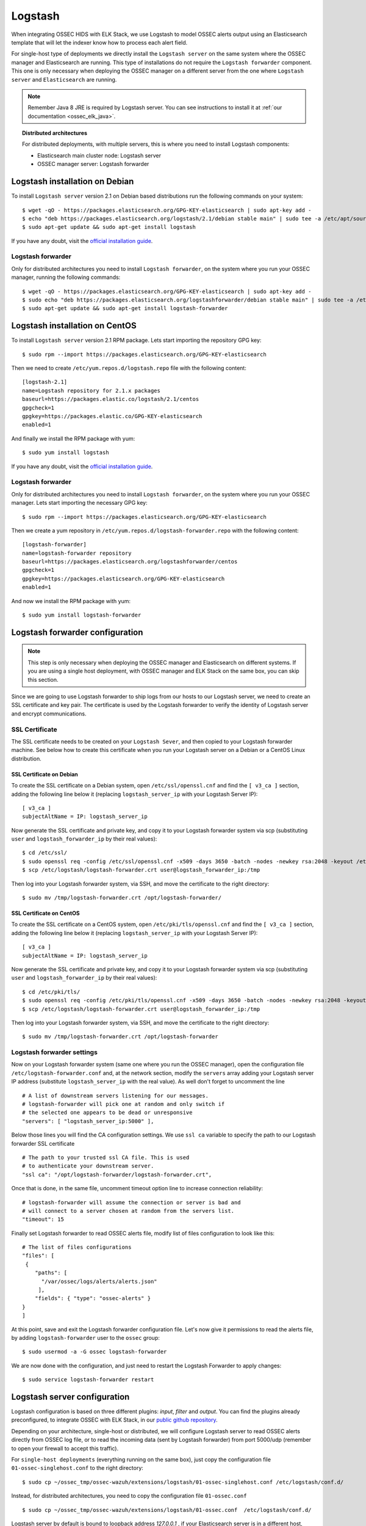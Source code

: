 .. _ossec_elk_logstash:

Logstash
========

When integrating OSSEC HIDS with ELK Stack, we use Logstash to model OSSEC alerts output using an Elasticsearch template that will let the indexer know how to process each alert field.

For single-host type of deployments we directly install the ``Logstash server`` on the same system where the OSSEC manager and Elasticsearch are running. This type of installations do not require the ``Logstash forwarder`` component. This one is only necessary when deploying the OSSEC manager on a different server from the one where ``Logstash server`` and ``Elasticsearch`` are running.

.. Note:: Remember Java 8 JRE is required by Logstash server. You can see instructions to install it at :ref:`our documentation <ossec_elk_java>`.

.. topic:: Distributed architectures

	 For distributed deployments, with multiple servers, this is where you need to install Logstash components:

	 - Elasticsearch main cluster node: Logstash server
	 - OSSEC manager server: Logstash forwarder


Logstash installation on Debian
-------------------------------

To install ``Logstash server`` version 2.1 on Debian based distributions run the following commands on your system: ::

 $ wget -qO - https://packages.elasticsearch.org/GPG-KEY-elasticsearch | sudo apt-key add -
 $ echo "deb https://packages.elasticsearch.org/logstash/2.1/debian stable main" | sudo tee -a /etc/apt/sources.list
 $ sudo apt-get update && sudo apt-get install logstash

If you have any doubt, visit the `official installation guide <https://www.elastic.co/guide/en/logstash/current/package-repositories.html>`_.

Logstash forwarder
^^^^^^^^^^^^^^^^^^

Only for distributed architectures you need to install ``Logstash forwarder``, on the system where you run your OSSEC manager, running the following commands: ::

 $ wget -qO - https://packages.elasticsearch.org/GPG-KEY-elasticsearch | sudo apt-key add -
 $ sudo echo "deb https://packages.elasticsearch.org/logstashforwarder/debian stable main" | sudo tee -a /etc/apt/sources.list
 $ sudo apt-get update && sudo apt-get install logstash-forwarder

Logstash installation on CentOS
-------------------------------

To install ``Logstash server`` version 2.1 RPM package. Lets start importing the repository GPG key: ::

 $ sudo rpm --import https://packages.elasticsearch.org/GPG-KEY-elasticsearch

Then we need to create ``/etc/yum.repos.d/logstash.repo`` file with the following content: ::

 [logstash-2.1]
 name=Logstash repository for 2.1.x packages
 baseurl=https://packages.elastic.co/logstash/2.1/centos
 gpgcheck=1
 gpgkey=https://packages.elastic.co/GPG-KEY-elasticsearch
 enabled=1

And finally we install the RPM package with yum: ::

 $ sudo yum install logstash

If you have any doubt, visit the `official installation guide <https://www.elastic.co/guide/en/logstash/current/package-repositories.html>`_.

Logstash forwarder
^^^^^^^^^^^^^^^^^^

Only for distributed architectures you need to install ``Logstash forwarder``, on the system where you run your OSSEC manager. Lets start importing the necessary GPG key: ::

 $ sudo rpm --import https://packages.elasticsearch.org/GPG-KEY-elasticsearch

Then we create a yum repository in ``/etc/yum.repos.d/logstash-forwarder.repo`` with the following content: ::

 [logstash-forwarder]
 name=logstash-forwarder repository
 baseurl=https://packages.elasticsearch.org/logstashforwarder/centos
 gpgcheck=1
 gpgkey=https://packages.elasticsearch.org/GPG-KEY-elasticsearch
 enabled=1

And now we install the RPM package with yum: ::

 $ sudo yum install logstash-forwarder


Logstash forwarder configuration
--------------------------------

.. note:: This step is only necessary when deploying the OSSEC manager and Elasticsearch on different systems. If you are using a single host deployment, with OSSEC manager and ELK Stack on the same box, you can skip this section.

Since we are going to use Logstash forwarder to ship logs from our hosts to our Logstash server, we need to create an SSL certificate and key pair. The certificate is used by the Logstash forwarder to verify the identity of Logstash server and encrypt communications.

SSL Certificate
^^^^^^^^^^^^^^^

The SSL certificate needs to be created on your ``Logstash Sever``, and then copied to your Logstash forwarder machine. See below how to create this certificate when you run your Logstash server on a Debian or a CentOS Linux distribution.

SSL Certificate on Debian
"""""""""""""""""""""""""

To create the SSL certificate on a Debian system, open ``/etc/ssl/openssl.cnf`` and find the ``[ v3_ca ]`` section, adding the following line below it (replacing ``logstash_server_ip`` with your Logstash Server IP): ::

 [ v3_ca ]
 subjectAltName = IP: logstash_server_ip

Now generate the SSL certificate and private key, and copy it to your Logstash forwarder system via scp (substituting ``user`` and ``logstash_forwarder_ip`` by their real values): ::

 $ cd /etc/ssl/
 $ sudo openssl req -config /etc/ssl/openssl.cnf -x509 -days 3650 -batch -nodes -newkey rsa:2048 -keyout /etc/logstash/logstash-forwarder.key -out /etc/logstash/logstash-forwarder.crt
 $ scp /etc/logstash/logstash-forwarder.crt user@logstash_forwarder_ip:/tmp

Then log into your Logstash forwarder system, via SSH, and move the certificate to the right directory: ::

 $ sudo mv /tmp/logstash-forwarder.crt /opt/logstash-forwarder/

SSL Certificate on CentOS
"""""""""""""""""""""""""

To create the SSL certificate on a CentOS system, open ``/etc/pki/tls/openssl.cnf`` and find the ``[ v3_ca ]`` section, adding the following line below it (replacing ``logstash_server_ip`` with your Logstash Server IP): ::

 [ v3_ca ]
 subjectAltName = IP: logstash_server_ip

Now generate the SSL certificate and private key, and copy it to your Logstash forwarder system via scp (substituting ``user`` and ``logstash_forwarder_ip`` by their real values): ::

 $ cd /etc/pki/tls/
 $ sudo openssl req -config /etc/pki/tls/openssl.cnf -x509 -days 3650 -batch -nodes -newkey rsa:2048 -keyout /etc/logstash/logstash-forwarder.key -out /etc/logstash/logstash-forwarder.crt
 $ scp /etc/logstash/logstash-forwarder.crt user@logstash_forwarder_ip:/tmp

Then log into your Logstash forwarder system, via SSH, and move the certificate to the right directory: ::

 $ sudo mv /tmp/logstash-forwarder.crt /opt/logstash-forwarder

Logstash forwarder settings
^^^^^^^^^^^^^^^^^^^^^^^^^^^

Now on your Logstash forwarder system (same one where you run the OSSEC manager), open the configuration file ``/etc/logstash-forwarder.conf`` and, at the network section, modify the ``servers`` array adding your Logstash server IP address (substitute ``logstash_server_ip`` with the real value). As well don't forget to uncomment the line ::

 # A list of downstream servers listening for our messages.
 # logstash-forwarder will pick one at random and only switch if
 # the selected one appears to be dead or unresponsive
 "servers": [ "logstash_server_ip:5000" ],

Below those lines you will find the CA configuration settings. We use ``ssl ca`` variable to specify the path to our Logstash forwarder SSL certificate ::

 # The path to your trusted ssl CA file. This is used
 # to authenticate your downstream server.
 "ssl ca": "/opt/logstash-forwarder/logstash-forwarder.crt",

Once that is done, in the same file, uncomment timeout option line to increase connection reliability: ::

 # logstash-forwarder will assume the connection or server is bad and
 # will connect to a server chosen at random from the servers list.
 "timeout": 15

Finally set Logstash forwarder to read OSSEC alerts file, modify list of files configuration to look like this: ::

 # The list of files configurations
 "files": [
  {
     "paths": [
       "/var/ossec/logs/alerts/alerts.json"
      ],
     "fields": { "type": "ossec-alerts" }
 }
 ]

At this point, save and exit the Logstash forwarder configuration file. Let's now give it permissions to read the alerts file, by adding ``logstash-forwarder`` user to the ``ossec`` group: ::

 $ sudo usermod -a -G ossec logstash-forwarder

We are now done with the configuration, and just need to restart the Logstash Forwarder to apply changes: ::

 $ sudo service logstash-forwarder restart

Logstash server configuration
-----------------------------

Logstash configuration is based on three different plugins: *input*, *filter* and *output*. You can find the plugins already preconfigured, to integrate OSSEC with ELK Stack, in our `public github repository <http://github.com/wazuh/wazuh/>`_.

Depending on your architecture, single-host or distributed, we will configure Logstash server to read OSSEC alerts directly from OSSEC log file, or to read the incoming data (sent by Logstash forwarder) from port 5000/udp (remember to open your firewall to accept this traffic).

For ``single-host deployments`` (everything running on the same box), just copy the configuration file ``01-ossec-singlehost.conf`` to the right directory: ::

 $ sudo cp ~/ossec_tmp/ossec-wazuh/extensions/logstash/01-ossec-singlehost.conf /etc/logstash/conf.d/

Instead, for distributed architectures, you need to copy the configuration file ``01-ossec.conf`` ::

 $ sudo cp ~/ossec_tmp/ossec-wazuh/extensions/logstash/01-ossec.conf  /etc/logstash/conf.d/

Logstash server by default is bound to loopback address *127.0.0.1* , if your Elasticsearch server is in a different host, remember to modify ``01-ossec.conf`` or ``01-ossec-singlehost.conf`` to set up your Elastic IP ::

 hosts => ["elasticsearch_server_ip:9200"]

.. note:: Remember that, for both single-host and distributed deployments, we recommend to run Logstash server and Elasticsearch on the same server. This means that *elasticsearch_server_ip* would match your *logstash_server_ip*.

Copy the Elasticsearch custom mapping from the extensions folder to the Logstash folder: ::

 $ sudo cp ~/ossec_tmp/ossec-wazuh/extensions/elasticsearch/elastic-ossec-template.json  /etc/logstash/

And now download and install GeoLiteCity from the Maxmind website. This will add geolocation support for public IP addresses: ::

 $ sudo curl -O "https://geolite.maxmind.com/download/geoip/database/GeoLiteCity.dat.gz"
 $ sudo gzip -d GeoLiteCity.dat.gz && sudo mv GeoLiteCity.dat /etc/logstash/

In single-host deployments, you also need to grant the *logstash* user access to OSSEC alerts file: ::

 $ sudo usermod -a -G ossec logstash

.. note:: We are not going to start Logstash service yet, we need to wait until we import Wazuh template into Elasticsearch (see next guide)

What's next
-----------

Once you have Logstash installed and configured you can move forward with Elasticsearch and Kibana:

* :ref:`Elasticsearch <ossec_elk_elasticsearch>`
* :ref:`Kibana <ossec_elk_kibana>`
* :ref:`OSSEC Wazuh RESTful API <ossec_api>`
* :ref:`OSSEC Wazuh Ruleset <ossec_ruleset>`
